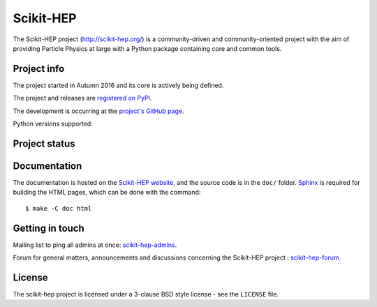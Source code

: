 ==========
Scikit-HEP
==========

The Scikit-HEP project (http://scikit-hep.org/) is a community-driven and community-oriented project
with the aim of providing Particle Physics at large with a Python package containing core and common tools.

Project info
------------

The project started in Autumn 2016 and its core is actively being defined.

The project and releases are `registered on PyPI <http://pypi.python.org/pypi/scikit-hep>`_.

.. image:: https://badge.fury.io/py/scikit-hep.svg
    :target: https://badge.fury.io/py/scikit-hep

The development is occurring at the
`project's GitHub page <http://github.com/scikit-hep/scikit-hep>`_.

Python versions supported:

.. image:: https://img.shields.io/badge/python-2.6-blue.svg
   :target: https://badge.fury.io/py/scikit-hep

.. image:: https://img.shields.io/badge/python-2.7-blue.svg
   :target: https://badge.fury.io/py/scikit-hep

.. image:: https://img.shields.io/badge/python-3.4-blue.svg
   :target: https://badge.fury.io/py/scikit-hep

.. image:: https://img.shields.io/badge/python-3.5-blue.svg
   :target: https://badge.fury.io/py/scikit-hep

.. image:: https://img.shields.io/badge/python-3.6-blue.svg
   :target: https://badge.fury.io/py/scikit-hep

Project status
--------------

.. image:: https://travis-ci.org/scikit-hep/scikit-hep.svg
   :target: https://travis-ci.org/scikit-hep/scikit-hep

.. image:: https://coveralls.io/repos/github/scikit-hep/scikit-hep/badge.svg?branch=master
   :target: https://coveralls.io/github/scikit-hep/scikit-hep?branch=master

Documentation
-------------

The documentation is hosted on the `Scikit-HEP website`_, and the source code
is in the ``doc/`` folder. `Sphinx`_ is required for building the HTML pages,
which can be done with the command:

::

    $ make -C doc html

.. _Scikit-HEP website: http://scikit-hep.org/
.. _Sphinx: http://www.sphinx-doc.org/en/stable/

Getting in touch
----------------
Mailing list to ping all admins at once: `scikit-hep-admins`_.

Forum for general matters, announcements and discussions concerning the Scikit-HEP project : `scikit-hep-forum`_.

.. _scikit-hep-admins: scikit-hep-admins@googlegroups.com
.. _scikit-hep-forum: scikit-hep-forum@googlegroups.com

License
-------
The scikit-hep project is licensed under a 3-clause BSD style license - see the
``LICENSE`` file.
